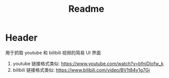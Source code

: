 #+title: Readme
* Header
用于抓取 youtube 和 bilibili 视频的简易 UI 界面
1. youtube 链接格式类似: https://www.youtube.com/watch?v=bfniDlofw_k
2. bilibili 链接格式类似: https://www.bilibili.com/video/BV1t84y1g7Gj
